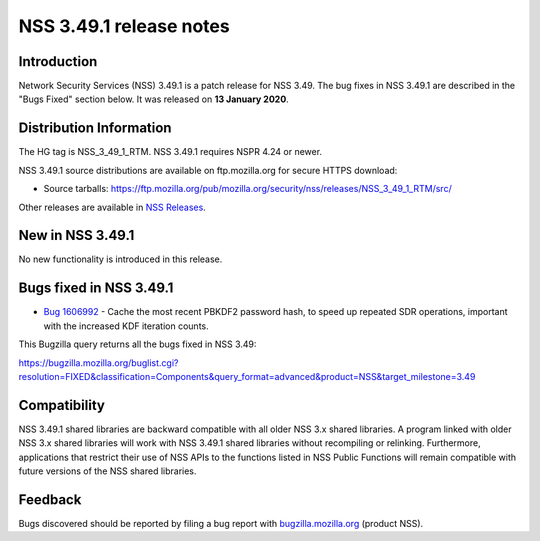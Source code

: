.. _Mozilla_Projects_NSS_NSS_3.49.1_release_notes:

========================
NSS 3.49.1 release notes
========================
.. _Introduction:

Introduction
------------

Network Security Services (NSS) 3.49.1 is a patch release for NSS 3.49.
The bug fixes in NSS 3.49.1 are described in the "Bugs Fixed" section
below. It was released on **13 January 2020**.

.. _Distribution_Information:

Distribution Information
------------------------

The HG tag is NSS_3_49_1_RTM. NSS 3.49.1 requires NSPR 4.24 or newer.

NSS 3.49.1 source distributions are available on ftp.mozilla.org for
secure HTTPS download:

-  Source tarballs:
   https://ftp.mozilla.org/pub/mozilla.org/security/nss/releases/NSS_3_49_1_RTM/src/

Other releases are available in `NSS
Releases </en-US/docs/Mozilla/Projects/NSS/NSS_Releases>`__.

.. _New_in_NSS_3.49.1:

New in NSS 3.49.1
-----------------

No new functionality is introduced in this release.

.. _Bugs_fixed_in_NSS_3.49.1:

Bugs fixed in NSS 3.49.1
------------------------

-  `Bug
   1606992 <https://bugzilla.mozilla.org/show_bug.cgi?id=1606992>`__ -
   Cache the most recent PBKDF2 password hash, to speed up repeated SDR
   operations, important with the increased KDF iteration counts.

This Bugzilla query returns all the bugs fixed in NSS 3.49:

https://bugzilla.mozilla.org/buglist.cgi?resolution=FIXED&classification=Components&query_format=advanced&product=NSS&target_milestone=3.49

.. _Compatibility:

Compatibility
-------------

NSS 3.49.1 shared libraries are backward compatible with all older NSS
3.x shared libraries. A program linked with older NSS 3.x shared
libraries will work with NSS 3.49.1 shared libraries without recompiling
or relinking. Furthermore, applications that restrict their use of NSS
APIs to the functions listed in NSS Public Functions will remain
compatible with future versions of the NSS shared libraries.

.. _Feedback:

Feedback
--------

Bugs discovered should be reported by filing a bug report with
`bugzilla.mozilla.org <https://bugzilla.mozilla.org/enter_bug.cgi?product=NSS>`__
(product NSS).